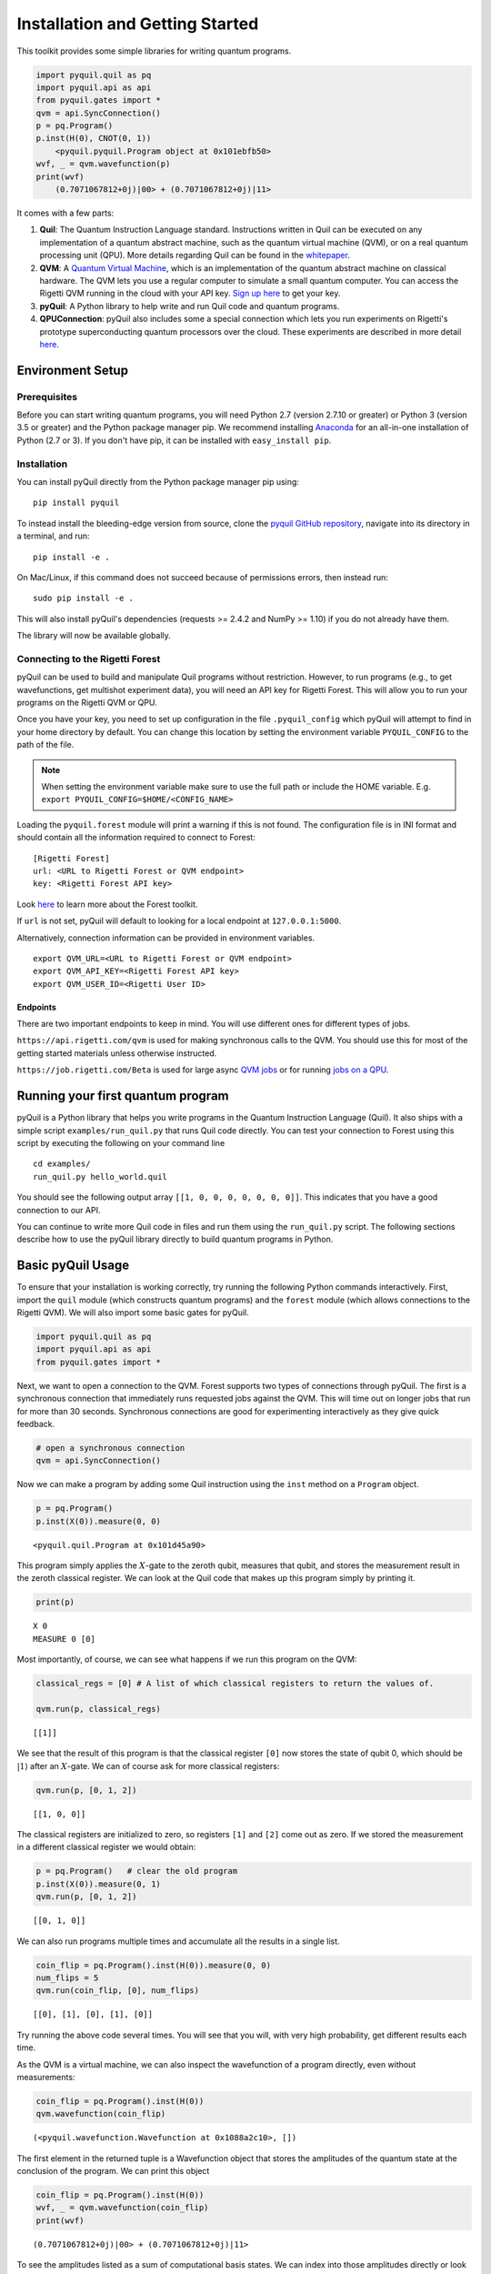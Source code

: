 
Installation and Getting Started
================================

This toolkit provides some simple libraries for writing quantum
programs.

.. code:: python

    import pyquil.quil as pq
    import pyquil.api as api
    from pyquil.gates import *
    qvm = api.SyncConnection()
    p = pq.Program()
    p.inst(H(0), CNOT(0, 1))
        <pyquil.pyquil.Program object at 0x101ebfb50>
    wvf, _ = qvm.wavefunction(p)
    print(wvf)
        (0.7071067812+0j)|00> + (0.7071067812+0j)|11>

It comes with a few parts:

1. **Quil**: The Quantum Instruction Language standard. Instructions
   written in Quil can be executed on any implementation of a quantum
   abstract machine, such as the quantum virtual machine (QVM), or on a
   real quantum processing unit (QPU). More details regarding Quil can be
   found in the `whitepaper <https://arxiv.org/abs/1608.03355>`__.
2. **QVM**: A `Quantum Virtual Machine <qvm_overview.html>`_, which is an implementation of the
   quantum abstract machine on classical hardware. The QVM lets you use a
   regular computer to simulate a small quantum computer. You can access
   the Rigetti QVM running in the cloud with your API key.
   `Sign up here <http://forest.rigetti.com>`_ to get your key.
3. **pyQuil**: A Python library to help write and run Quil code and
   quantum programs.
4. **QPUConnection**: pyQuil also includes some a special connection which lets you run experiments
   on Rigetti's prototype superconducting quantum processors over the cloud.  These experiments are
   described in more detail `here <qpu.html>`_.

Environment Setup
-----------------

Prerequisites
~~~~~~~~~~~~~

Before you can start writing quantum programs, you will need Python 2.7
(version 2.7.10 or greater) or Python 3 (version 3.5 or greater) and the
Python package manager pip. We recommend installing
`Anaconda <https://www.continuum.io/downloads>`__ for an all-in-one
installation of Python (2.7 or 3). If you don't have pip, it can be
installed with ``easy_install pip``.

Installation
~~~~~~~~~~~~

You can install pyQuil directly from the Python package manager pip using:

::

    pip install pyquil

To instead install the bleeding-edge version from source, clone the
`pyquil GitHub repository <https://github.com/rigetticomputing/pyquil>`_,
navigate into its directory in a terminal, and run:

::

    pip install -e .

On Mac/Linux, if this command does not succeed because of permissions
errors, then instead run:

::

    sudo pip install -e .

This will also install pyQuil's dependencies (requests >= 2.4.2 and NumPy >= 1.10) if you do not already
have them.

The library will now be available globally.

Connecting to the Rigetti Forest
~~~~~~~~~~~~~~~~~~~~~~~~~~~~~~~~

pyQuil can be used to build and manipulate Quil programs without restriction. However, to run
programs (e.g., to get wavefunctions, get multishot experiment data), you will need an API key
for Rigetti Forest. This will allow you to run your programs on the Rigetti QVM or QPU.

Once you have your key, you need to set up configuration in the file ``.pyquil_config``
which pyQuil will attempt to find in your home directory by default. You can change this location by setting the
environment variable ``PYQUIL_CONFIG`` to the path of the file.

.. note::
  When setting the environment variable make sure to use the full path or include the HOME variable.
  E.g. ``export PYQUIL_CONFIG=$HOME/<CONFIG_NAME>``

Loading the ``pyquil.forest`` module will print a warning if this is not found. The configuration file is in INI format
and should contain all the information required to connect to Forest:

::

    [Rigetti Forest]
    url: <URL to Rigetti Forest or QVM endpoint>
    key: <Rigetti Forest API key>

Look `here <http://forest.rigetti.com>`_ to learn more about the Forest toolkit.

If ``url`` is not set, pyQuil will default to looking for a
local endpoint at ``127.0.0.1:5000``.

Alternatively, connection information can be provided in environment variables.

::

    export QVM_URL=<URL to Rigetti Forest or QVM endpoint>
    export QVM_API_KEY=<Rigetti Forest API key>
    export QVM_USER_ID=<Rigetti User ID>

Endpoints
+++++++++
There are two important endpoints to keep in mind.  You will use different ones for different types
of jobs.

``https://api.rigetti.com/qvm`` is used for making synchronous calls to the QVM.  You should use
this for most of the getting started materials unless otherwise instructed.

``https://job.rigetti.com/Beta`` is used for large async `QVM jobs <getting_started.html#jobconnections>`_
or for running `jobs on a QPU <qpu.html>`_.


Running your first quantum program
----------------------------------
pyQuil is a Python library that helps you write programs in the Quantum Instruction Language (Quil).
It also ships with a simple script ``examples/run_quil.py`` that runs Quil code directly. You can
test your connection to Forest using this script by executing the following on your command line

::

    cd examples/
    run_quil.py hello_world.quil

You should see the following output array ``[[1, 0, 0, 0, 0, 0, 0, 0]]``. This indicates that you have
a good connection to our API.

You can continue to write more Quil code in files and run them using the ``run_quil.py`` script. The
following sections describe how to use the pyQuil library directly to build quantum programs in
Python.

Basic pyQuil Usage
------------------

To ensure that your installation is working correctly, try running the
following Python commands interactively. First, import the ``quil``
module (which constructs quantum programs) and the ``forest`` module (which
allows connections to the Rigetti QVM). We will also import some basic
gates for pyQuil.

.. code:: python

    import pyquil.quil as pq
    import pyquil.api as api
    from pyquil.gates import *

Next, we want to open a connection to the QVM. Forest supports two types of connections through
pyQuil.  The first is a synchronous connection that immediately runs requested jobs against the QVM.
This will time out on longer jobs that run for more than 30 seconds. Synchronous connections are good
for experimenting interactively as they give quick feedback.

.. code:: python

    # open a synchronous connection
    qvm = api.SyncConnection()

Now we can make a program by adding some Quil instruction using the
``inst`` method on a ``Program`` object.

.. code:: python

    p = pq.Program()
    p.inst(X(0)).measure(0, 0)




.. parsed-literal::

    <pyquil.quil.Program at 0x101d45a90>



This program simply applies the :math:`X`-gate to the zeroth qubit,
measures that qubit, and stores the measurement result in the zeroth
classical register. We can look at the Quil code that makes up this
program simply by printing it.

.. code:: python

    print(p)


.. parsed-literal::

    X 0
    MEASURE 0 [0]
    


Most importantly, of course, we can see what happens if we run this
program on the QVM:

.. code:: python

    classical_regs = [0] # A list of which classical registers to return the values of.
    
    qvm.run(p, classical_regs)




.. parsed-literal::

    [[1]]



We see that the result of this program is that the classical register
``[0]`` now stores the state of qubit 0, which should be
:math:`\left\vert 1\right\rangle` after an :math:`X`-gate. We can of
course ask for more classical registers:

.. code:: python

    qvm.run(p, [0, 1, 2])




.. parsed-literal::

    [[1, 0, 0]]



The classical registers are initialized to zero, so registers ``[1]``
and ``[2]`` come out as zero. If we stored the measurement in a
different classical register we would obtain:

.. code:: python

    p = pq.Program()   # clear the old program
    p.inst(X(0)).measure(0, 1)
    qvm.run(p, [0, 1, 2])




.. parsed-literal::

    [[0, 1, 0]]



We can also run programs multiple times and accumulate all the results
in a single list.

.. code:: python

    coin_flip = pq.Program().inst(H(0)).measure(0, 0)
    num_flips = 5
    qvm.run(coin_flip, [0], num_flips)




.. parsed-literal::

    [[0], [1], [0], [1], [0]]



Try running the above code several times. You will see that you will,
with very high probability, get different results each time.

As the QVM is a virtual machine, we can also inspect the wavefunction of
a program directly, even without measurements:

.. code:: python

    coin_flip = pq.Program().inst(H(0))
    qvm.wavefunction(coin_flip)




.. parsed-literal::

    (<pyquil.wavefunction.Wavefunction at 0x1088a2c10>, [])


The first element in the returned tuple is a Wavefunction object that stores the amplitudes of the
quantum state at the conclusion of the program. We can print this object

.. code:: python

    coin_flip = pq.Program().inst(H(0))
    wvf, _ = qvm.wavefunction(coin_flip)
    print(wvf)

.. parsed-literal::

  (0.7071067812+0j)|00> + (0.7071067812+0j)|11>

To see the amplitudes listed as a sum of computational basis states. We can index into those
amplitudes directly or look at a dictionary of associated outcome probabilities.

.. code:: python

  assert wvf[0] == 1 / np.sqrt(2)
  # The amplitudes are stored as a numpy array on the Wavefunction object
  print(wvf.amplitudes)
  prob_dict = wvf.get_outcome_probs() # extracts the probabilities of outcomes as a dict
  print(prob_dict)
  prob_dict.keys() # these stores the bitstring outcomes
  assert len(wvf) == 2 # gives the number of qubits

.. parsed-literal::

  [ 0.70710678+0.j  0.00000000+0.j  0.00000000+0.j  0.70710678+0.j]
  {'11': 0.49999999999999989, '10': 0.0, '00': 0.49999999999999989, '01': 0.0}

The second element returned from a wavefunction call is an optional amount of classical memory to
check:

.. code:: python

    coin_flip = pq.Program().inst(H(0)).measure(0,0)
    wavf, classical_mem = qvm.wavefunction(coin_flip, classical_addresses=range(9))


Additionally, we can pass a random seed to the Connection object. This allows us to reliably
reproduce measurement results for the purpose of testing:

.. code:: python

    seeded_cxn = api.SyncConnection(random_seed=17)
    print(seeded_cxn.run(pq.Program(H(0)).measure(0, 0), [0], 20))

    seeded_cxn = api.SyncConnection(random_seed=17)
    # This will give identical output to the above
    print(seeded_cxn.run(pq.Program(H(0)).measure(0, 0), [0], 20))


It is important to remember that this ``wavefunction`` method is just a useful debugging tool
for small quantum systems, and it cannot be feasibly obtained on a
quantum processor.

Some Program Construction Features
~~~~~~~~~~~~~~~~~~~~~~~~~~~~~~~~~~

Multiple instructions can be applied at once or chained together. The
following are all valid programs:

.. code:: python

    print("Multiple inst arguments with final measurement:")
    print(pq.Program().inst(X(0), Y(1), Z(0)).measure(0, 1))
    
    print("Chained inst with explicit MEASURE instruction:")
    print(pq.Program().inst(X(0)).inst(Y(1)).measure(0, 1).inst(MEASURE(1, 2)))
    
    print("A mix of chained inst and measures:")
    print(pq.Program().inst(X(0)).measure(0, 1).inst(Y(1), X(0)).measure(0, 0))
    
    print("A composition of two programs:")
    print(pq.Program(X(0)) + pq.Program(Y(0)))


.. parsed-literal::

    Multiple inst arguments with final measurement:
    X 0
    Y 1
    Z 0
    MEASURE 0 [1]
    
    Chained inst with explicit MEASURE instruction:
    X 0
    Y 1
    MEASURE 0 [1]
    MEASURE 1 [2]
    
    A mix of chained inst and measures:
    X 0
    MEASURE 0 [1]
    Y 1
    X 0
    MEASURE 0 [0]
    
    A composition of two programs:
    X 0
    Y 0
    


Fixing a Mistaken Instruction
~~~~~~~~~~~~~~~~~~~~~~~~~~~~~

If an instruction was appended to a program incorrectly, one can pop it
off.

.. code:: python

    p = pq.Program().inst(X(0))
    p.inst(Y(1))
    print("Oops! We have added Y 1 by accident:")
    print(p)
    
    print("We can fix by popping:")
    p.pop()
    print(p)
    
    print("And then add it back:")
    p += pq.Program(Y(1))
    print(p)


.. parsed-literal::

    Oops! We have added Y 1 by accident:
    X 0
    Y 1
    
    We can fix by popping:
    X 0
    
    And then add it back:
    X 0
    Y 1
    


The Standard Gate Set
~~~~~~~~~~~~~~~~~~~~~

The following gates methods come standard with Quil and ``gates.py``:

-  Pauli gates ``I``, ``X``, ``Y``, ``Z``

-  Hadamard gate: ``H``

-  Phase gates: ``PHASE(``\ :math:`\theta`\ ``)``, ``S``, ``T``

-  Controlled phase gates: ``CPHASE00(`` :math:`\alpha` ``)``,
   ``CPHASE01(`` :math:`\alpha` ``)``, ``CPHASE10(`` :math:`\alpha`
   ``)``, ``CPHASE(`` :math:`\alpha` ``)``

-  Cartesian rotation gates: ``RX(`` :math:`\theta` ``)``, ``RY(``
   :math:`\theta` ``)``, ``RZ(`` :math:`\theta` ``)``

-  Controlled :math:`X` gates: ``CNOT``, ``CCNOT``

-  Swap gates: ``SWAP``, ``CSWAP``, ``ISWAP``, ``PSWAP(`` :math:`\alpha`
   ``)``

The parameterized gates take a real or complex floating point
number as an argument.



Defining New Gates
~~~~~~~~~~~~~~~~~~

New gates can be easily added inline to Quil programs. All you need is a
matrix representation of the gate. For example, below we define a
:math:`\sqrt{X}` gate.

.. code:: python

    import numpy as np
    
    # First we define the new gate from a matrix
    x_gate_matrix = np.array(([0.0, 1.0], [1.0, 0.0]))
    sqrt_x = np.array([[ 0.5+0.5j,  0.5-0.5j],
                       [ 0.5-0.5j,  0.5+0.5j]])
    p = pq.Program().defgate("SQRT-X", sqrt_x)
    
    # Then we can use the new gate,
    p.inst(("SQRT-X", 0))
    print(p)


.. parsed-literal::

    DEFGATE SQRT-X:
        0.5+0.5i, 0.5-0.5i
        0.5-0.5i, 0.5+0.5i
    
    SQRT-X 0
    



.. code:: python

    print(qvm.wavefunction(p)[0])




.. parsed-literal::

    (0.5+0.5j)|0> + (0.5-0.5j)|1>



Quil in general supports defining parametric gates, though right now
only static gates are supported by pyQuil. Below we show how we can
define :math:`X_0\otimes \sqrt{X_1}` as a single
gate.

.. code:: python

    # A multi-qubit defgate example
    x_gate_matrix = np.array(([0.0, 1.0], [1.0, 0.0]))
    sqrt_x = np.array([[ 0.5+0.5j,  0.5-0.5j],
                    [ 0.5-0.5j,  0.5+0.5j]])
    x_sqrt_x = np.kron(x_gate_matrix, sqrt_x)
    p = pq.Program().defgate("X-SQRT-X", x_sqrt_x)
    
    # Then we can use the new gate
    p.inst(("X-SQRT-X", 0, 1))
    wavf, _ = qvm.wavefunction(p)
    print(wavf)




.. parsed-literal::

    (0.5+0.5j)|01> + (0.5-0.5j)|11>


Advanced Usage
--------------

Quantum Fourier Transform (QFT)
~~~~~~~~~~~~~~~~~~~~~~~~~~~~~~~

Let us do an example that includes multi-qubit parameterized gates.

Here we wish to compute the discrete Fourier transform of
``[0, 1, 0, 0, 0, 0, 0, 0]``. We do this in three steps:

1. Write a function called ``qft3`` to make a 3-qubit QFT quantum
   program.
2. Write a state preparation quantum program.
3. Execute state preparation followed by the QFT on the QVM.

First we define a function to make a 3-qubit QFT quantum program. This
is a mix of Hadamard and CPHASE gates, with a final bit reversal
correction at the end consisting of a single SWAP gate.

.. code:: python

    from math import pi
    
    def qft3(q0, q1, q2):
        p = pq.Program()
        p.inst( H(q2),
                CPHASE(pi/2.0, q1, q2),
                H(q1),
                CPHASE(pi/4.0, q0, q2),
                CPHASE(pi/2.0, q0, q1),
                H(q0),
                SWAP(q0, q2) )
        return p

There is a very important detail to recognize here: The function
``qft3`` doesn't *compute* the QFT, but rather it *makes a quantum
program* to compute the QFT on qubits ``q0``, ``q1``, and ``q2``.

We can see what this program looks like in Quil notation by doing
the following:

.. code:: python

    print(qft3(0, 1, 2))


.. parsed-literal::

    H 2
    CPHASE(1.5707963267948966) 1 2
    H 1
    CPHASE(0.7853981633974483) 0 2
    CPHASE(1.5707963267948966) 0 1
    H 0
    SWAP 0 2
    


Next, we want to prepare a state that corresponds to the sequence we
want to compute the discrete Fourier transform of. Fortunately, this is
easy, we just apply an :math:`X`-gate to the zeroth qubit.

.. code:: python

    state_prep = pq.Program().inst(X(0))

We can verify that this works by computing its wavefunction. However, we
need to add some "dummy" qubits, because otherwise ``wavefunction``
would return a two-element vector.

.. code:: python

    add_dummy_qubits = pq.Program().inst(I(1), I(2))
    wavf, _ = qvm.wavefunction(state_prep + add_dummy_qubits)
    print(wavf)



.. parsed-literal::

    (1+0j)|001>



If we have two quantum programs ``a`` and ``b``, we can concatenate them
by doing ``a + b``. Using this, all we need to do is compute the QFT
after state preparation to get our final result.

.. code:: python

    wavf, _ = qvm.wavefunction(state_prep + qft3(0, 1, 2))
    print(wavf.amplitudes)



.. parsed-literal::

    array([  3.53553391e-01+0.j        ,   2.50000000e-01+0.25j      ,
             2.16489014e-17+0.35355339j,  -2.50000000e-01+0.25j      ,
            -3.53553391e-01+0.j        ,  -2.50000000e-01-0.25j      ,
            -2.16489014e-17-0.35355339j,   2.50000000e-01-0.25j      ])



We can verify this works by computing the (inverse) FFT from NumPy.

.. code:: python

    from numpy.fft import ifft
    ifft([0,1,0,0,0,0,0,0], norm="ortho")




.. parsed-literal::

    array([ 0.35355339+0.j        ,  0.25000000+0.25j      ,
            0.00000000+0.35355339j, -0.25000000+0.25j      ,
           -0.35355339+0.j        , -0.25000000-0.25j      ,
            0.00000000-0.35355339j,  0.25000000-0.25j      ])



Classical Control Flow
~~~~~~~~~~~~~~~~~~~~~~

Here are a couple quick examples that show how much richer the classical
control of a Quil program can be. In this first example, we have a
register called ``classical_flag_register`` which we use for looping.
Then we construct the loop in the following steps:

1. We first initialize this register to ``1`` with the ``init_register``
   program so our while loop will execute. This is often called the
   *loop preamble* or *loop initialization*.

2. Next, we write body of the loop in a program itself. This will be a
   program that computes an :math:`X` followed by an :math:`H` on our
   qubit.

3. Lastly, we put it all together using the ``while_do`` method.

.. code:: python

    # Name our classical registers:
    classical_flag_register = 2
    
    # Write out the loop initialization and body programs:
    init_register = pq.Program(TRUE([classical_flag_register]))
    loop_body = pq.Program(X(0), H(0)).measure(0, classical_flag_register)
    
    # Put it all together in a loop program:
    loop_prog = init_register.while_do(classical_flag_register, loop_body)
    
    print(loop_prog)


.. parsed-literal::

    TRUE [2]
    LABEL @START1
    JUMP-UNLESS @END2 [2]
    X 0
    H 0
    MEASURE 0 [2]
    JUMP @START1
    LABEL @END2
    


Notice that the ``init_register`` program applied a Quil instruction directly to a
classical register.  There are several classical commands that can be used in this fashion:

- ``TRUE`` which sets a single classical bit to be 1
- ``FALSE`` which sets a single classical bit to be 0
- ``NOT`` which flips a classical bit
- ``AND`` which operates on two classical bits
- ``OR`` which operates on two classical bits
- ``MOVE`` which moves the value of a classical bit at one classical address into another
- ``EXCHANGE`` which swaps the value of two classical bits

In this next example, we show how to do conditional branching in the
form of the traditional ``if`` construct as in many programming
languages. Much like the last example, we construct programs for each
branch of the ``if``, and put it all together by using the ``if_then``
method.

.. code:: python

    # Name our classical registers:
    test_register = 1
    answer_register = 0
    
    # Construct each branch of our if-statement. We can have empty branches
    # simply by having empty programs.
    then_branch = pq.Program(X(0))
    else_branch = pq.Program()
    
    # Make a program that will put a 0 or 1 in test_register with 50% probability:
    branching_prog = pq.Program(H(1)).measure(1, test_register)
    
    # Add the conditional branching:
    branching_prog.if_then(test_register, then_branch, else_branch)
    
    # Measure qubit 0 into our answer register:
    branching_prog.measure(0, answer_register)
    
    print(branching_prog)


.. parsed-literal::

    H 1
    MEASURE 1 [1]
    JUMP-WHEN @THEN3 [1]
    JUMP @END4
    LABEL @THEN3
    X 0
    LABEL @END4
    MEASURE 0 [0]
    


We can run this program a few times to see what we get in the
``answer_register``.

.. code:: python

    qvm.run(branching_prog, [answer_register], 10)




.. parsed-literal::

    [[1], [1], [1], [0], [1], [0], [0], [1], [1], [0]]

Parametric Depolarizing Noise
~~~~~~~~~~~~~~~~~~~~~~~~~~~~~

The Rigetti QVM has support for emulating certain types of noise models.
One such model is *parametric Pauli noise*, which is defined by a
set of 6 probabilities:

-  The probabilities :math:`P_X`, :math:`P_Y`, and :math:`P_Z` which
   define respectively the probability of a Pauli :math:`X`, :math:`Y`,
   or :math:`Z` gate getting applied to *each* qubit after *every* gate
   application. These probabilities are called the *gate noise
   probabilities*.

-  The probabilities :math:`P_X'`, :math:`P_Y'`, and :math:`P_Z'` which
   define respectively the probability of a Pauli :math:`X`, :math:`Y`,
   or :math:`Z` gate getting applied to the qubit being measured
   *before* it is measured. These probabilities are called the
   *measurement noise probabilities*.

We can instantiate a noisy QVM by creating a new connection with these
probabilities specified.

.. code:: python

    # 20% chance of a X gate being applied after gate applications and before measurements.
    gate_noise_probs = [0.2, 0.0, 0.0]
    meas_noise_probs = [0.2, 0.0, 0.0]
    noisy_qvm = api.SyncConnection(gate_noise=gate_noise_probs, measurement_noise=meas_noise_probs)

We can test this by applying an :math:`X`-gate and measuring. Nominally,
we should always measure ``1``.

.. code:: python

    p = pq.Program().inst(X(0)).measure(0, 0)
    print("Without Noise: {}".format(qvm.run(p, [0], 10)))
    print("With Noise   : {}".format(noisy_qvm.run(p, [0], 10)))


.. parsed-literal::

    Without Noise: [[1], [1], [1], [1], [1], [1], [1], [1], [1], [1]]
    With Noise   : [[0], [0], [0], [0], [0], [1], [1], [1], [1], [0]]


Parametric Programs
~~~~~~~~~~~~~~~~~~~

A big advantage of working in pyQuil is that you are able to leverage all the functionality of
Python to generate Quil programs.  In quantum/classical hybrid algorithms this often leads to
situations where complex classical functions are used to generate Quil programs. pyQuil provides
a convenient construction to allow you to use Python functions to generate templates of Quil
programs, called ``ParametricPrograms``:

.. code:: python

    # This function returns a quantum circuit with different rotation angles on a gate on qubit 0
    def rotator(angle):
        return pq.Program(RX(angle, 0))
    
    from pyquil.parametric import ParametricProgram
    par_p = ParametricProgram(rotator) # This produces a new type of parameterized program object

The parametric program ``par_p`` now takes the same arguments as ``rotator``:

.. code:: python

    print(par_p(0.5))

.. parsed-literal::

    RX(0.5) 0

We can think of ``ParametricPrograms`` as a sort of template for Quil programs.  They cache computations
that happen in Python functions so that templates in Quil can be efficiently substituted.


Pauli Operator Algebra
~~~~~~~~~~~~~~~~~~~~~~

Many algorithms require manipulating sums of Pauli combinations, such as
:math:`\sigma = \frac{1}{2}I - \frac{3}{4}X_0Y_1Z_3 + (5-2i)Z_1X_2,` where
:math:`G_n` indicates the gate :math:`G` acting on qubit :math:`n`. We
can represent such sums by constructing ``PauliTerm`` and ``PauliSum``.
The above sum can be constructed as follows:

.. code:: python

    from pyquil.paulis import ID, sX, sY, sZ
    
    # Pauli term takes an operator "X", "Y", "Z", or "I"; a qubit to act on, and
    # an optional coefficient.
    a = 0.5 * ID
    b = -0.75 * sX(0) * sY(1) * sZ(3)
    c = (5-2j) * sZ(1) * sX(2)
    
    # Construct a sum of Pauli terms.
    sigma = a + b + c
    print("sigma = {}".format(sigma))


.. parsed-literal::

    sigma = 0.5*I + -0.75*X0*Y1*Z3 + (5-2j)*Z1*X2


Right now, the primary thing one can do with Pauli terms and sums is to construct the
exponential of the Pauli term, i.e., :math:`\exp[-i\beta\sigma]`.  This is
accomplished by constructing a parameterized Quil program that is evaluated
when passed values for the coefficients of the angle :math:`\beta`.

Related to exponentiating Pauli sums we provide utility functions for finding
the commuting subgroups of a Pauli sum and approximating the exponential with the
Suzuki-Trotter approximation through fourth order.

When arithmetic is done with Pauli sums, simplification is automatically
done.

The following shows an instructive example of all three.

.. code:: python

    import pyquil.paulis as pl
    
    # Simplification
    sigma_cubed = sigma * sigma * sigma
    print("Simplified  : {}".format(sigma_cubed))
    print()
    
    #Produce Quil code to compute exp[iX]
    H = -1.0 * sX(0)
    print("Quil to compute exp[iX] on qubit 0:")
    print(pl.exponential_map(H)(1.0))


.. parsed-literal::

    Simplified  : (32.46875-30j)*I + (-16.734375+15j)*X0*Y1*Z3 + (71.5625-144.625j)*Z1*X2
    
    Quil to compute exp[iX] on qubit 0:
    H 0
    RZ(-2.0) 0
    H 0
    
A more sophisticated feature of pyQuil is that it can create templates of Quil programs in
ParametricProgram objects.  An example use of these templates is in exponentiating a Hamiltonian
that is parametrized by a constant.  This commonly occurs in variational algorithms. The function
``exponential_map`` is used to compute exp[i * alpha * H] without explicitly filling in a value for
alpha.

.. code:: python

    parametric_prog = pl.exponential_map(H)
    print parametric_prog(0.0)
    print parametric_prog(1.0)
    print parametric_prog(2.0)

This ParametricProgram now acts as a template, caching the result of the ``exponential_map``
calculation so that it can be used later with new values.

JobConnections
--------------
Larger pyQuil programs can take longer than 30 seconds to run.  These jobs can be posted into the
cloud job queue using a different connection object.  The mode of interactive with the API is
asynchronous.  This means that there is a seperate query to post a job and to get the result.

::

  from pyquil.quil import Program
  from pyquil.gates import X, H, I
  from pyquil.api import JobConnection

  job_qvm = JobConnection(endpoint="https://job.rigetti.com/Beta")
  res = job_qvm.run(Program(X(0)).measure(0, 0), [0])

The `res` is an instance of a ``JobResult`` object.  It has an id and allows you to make queries
to see if the job result is finished.

::

  zz = res.get()
  print type(zz), zz

.. parsed-literal::

    <class 'pyquil.job_results.JobResult'> {u'status': u'Submitted', u'jobId': u'BLSLJCBGNP'}

Once the job is finished, then the results can be retrieved from the JobResult object:

::

  import time

  while not res.is_done():
      res.get()
      time.sleep(1)
  print res
  answer = res.decode()
  print answer

.. parsed-literal::

  {u'result': u'[[1]]', u'jobId': u'BLSLJCBGNP'}

  <type 'list'> [[1]]

This same pattern applies to the ``wavefunction``, ``expectation``, and ``run_and_measure`` calls
on the JobConnection object.

Exercises
---------

Exercise 1 - Quantum Dice
~~~~~~~~~~~~~~~~~~~~~~~~~

Write a quantum program to simulate throwing an 8-sided die. The Python
function you should produce is:

::

    def throw_octahedral_die():
        # return the result of throwing an 8 sided die, an int between 1 and 8, by running a quantum program

Next, extend the program to work for any kind of fair die:

::

    def throw_polyhedral_die(num_sides):
        # return the result of throwing a num_sides sided die by running a quantum program

Exercise 2 - Controlled Gates
~~~~~~~~~~~~~~~~~~~~~~~~~~~~~

We can use the full generality of NumPy to construct new gate matrices.

1. Write a function ``controlled`` which takes a :math:`2\times 2`
   matrix :math:`U` representing a single qubit operator, and makes a
   :math:`4\times 4` matrix which is a controlled variant of :math:`U`,
   with the first argument being the *control qubit*.

2. Write a Quil program to define a controlled-\ :math:`Y` gate in this
   manner. Find the wavefunction when applying this gate to qubit 1
   controlled by qubit 0.

Exercise 3 - Grover's Algorithm
~~~~~~~~~~~~~~~~~~~~~~~~~~~~~~~

Write a quantum program for the single-shot Grover's algorithm. The
Python function you should produce is:

::

    # data is an array of 0's and 1's such that there are exactly three times as many
    # 0's as 1's
    def single_shot_grovers(data):
        # return an index that contains the value 1

As an example: ``single_shot_grovers([0,0,1,0])`` should return 2.

**HINT** - Remember that the Grover's diffusion operator is:

.. math::


   \begin{pmatrix}
   2/N - 1 & 2/N & \cdots & 2/N \\
   2/N &  & &\\
   \vdots & & \ddots & \\
   2/N & & & 2/N-1
   \end{pmatrix}
